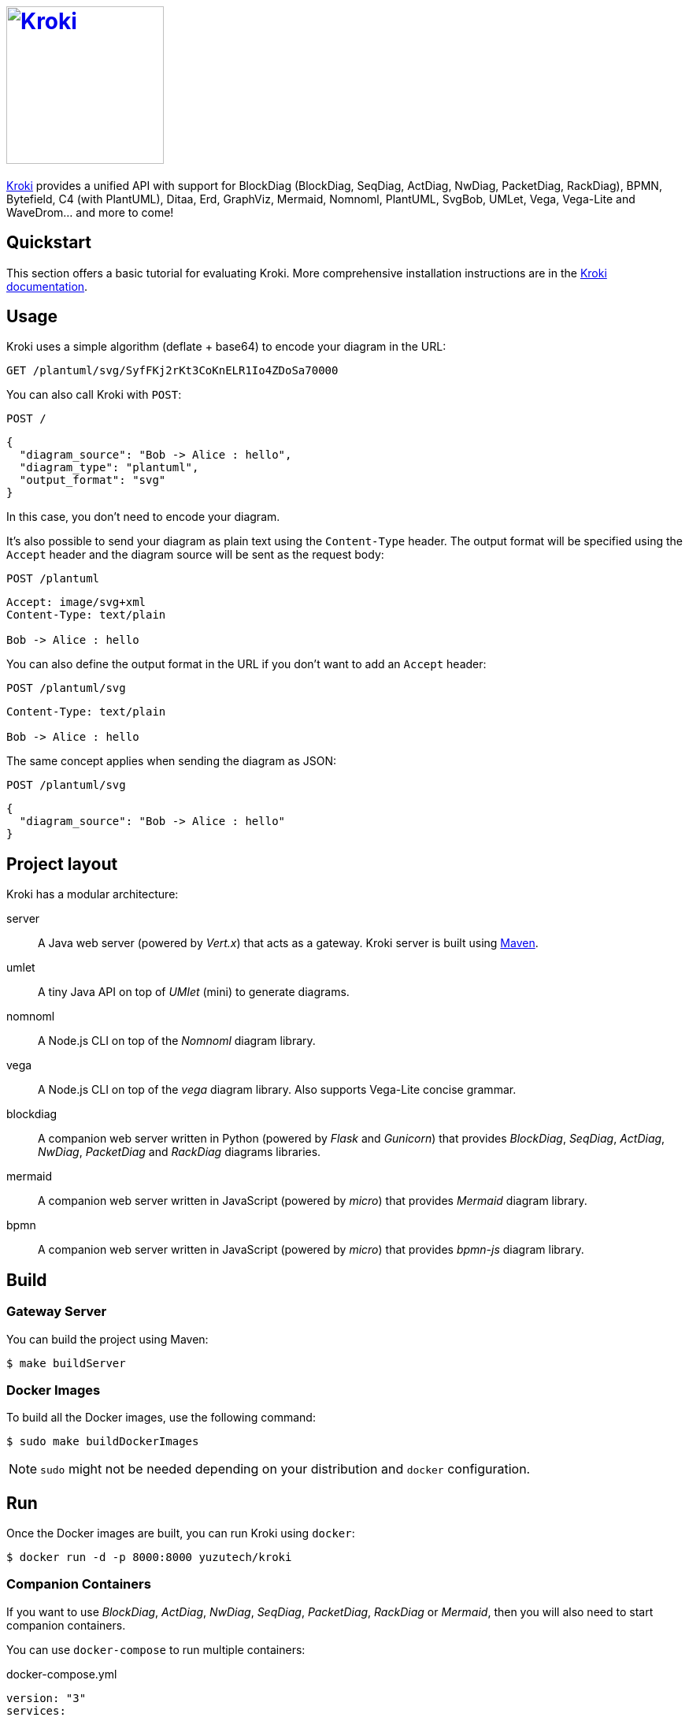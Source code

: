 = image:https://kroki.io/assets/logo.svg[Kroki,200,link={uri-kroki}]
:uri-kroki: https://kroki.io/
:uri-kroki-docs: https://docs.kroki.io/
:uri-maven: https://maven.apache.org/

ifdef::env-github[]
image:https://travis-ci.org/yuzutech/kroki.svg?branch=master[Travis build status, link=https://travis-ci.org/yuzutech/kroki]
image:https://github.com/yuzutech/kroki/workflows/CI/badge.svg?branch=master[GitHub Actions build status, link=https://github.com/yuzutech/kroki/actions]
image:https://badges.gitter.im/gitterHQ/gitter.png[Gitter chat, link=https://gitter.im/kroki-project/community]
endif::[]

{uri-kroki}[Kroki] provides a unified API with support for BlockDiag (BlockDiag, SeqDiag, ActDiag, NwDiag, PacketDiag, RackDiag), BPMN, Bytefield, C4 (with PlantUML), Ditaa, Erd, GraphViz, Mermaid, Nomnoml, PlantUML, SvgBob, UMLet, Vega, Vega-Lite and WaveDrom... and more to come!

== Quickstart

This section offers a basic tutorial for evaluating Kroki.
More comprehensive installation instructions are in the {uri-kroki-docs}[Kroki documentation].

== Usage

Kroki uses a simple algorithm (deflate + base64) to encode your diagram in the URL:

`GET /plantuml/svg/SyfFKj2rKt3CoKnELR1Io4ZDoSa70000`

You can also call Kroki with `POST`:

 POST /

[source,json]
----
{
  "diagram_source": "Bob -> Alice : hello",
  "diagram_type": "plantuml",
  "output_format": "svg"
}
----

In this case, you don't need to encode your diagram.

It's also possible to send your diagram as plain text using the `Content-Type` header.
The output format will be specified using the `Accept` header and the diagram source will be sent as the request body:

 POST /plantuml

[source]
----
Accept: image/svg+xml
Content-Type: text/plain

Bob -> Alice : hello
----

You can also define the output format in the URL if you don't want to add an `Accept` header:

 POST /plantuml/svg

[source]
----
Content-Type: text/plain

Bob -> Alice : hello
----

The same concept applies when sending the diagram as JSON:

 POST /plantuml/svg
[source,json]
----
{
  "diagram_source": "Bob -> Alice : hello"
}
----

== Project layout

Kroki has a modular architecture:

server::
A Java web server (powered by _Vert.x_) that acts as a gateway.
Kroki server is built using {uri-maven}[Maven].

umlet::
A tiny Java API on top of _UMlet_ (mini) to generate diagrams.

nomnoml::
A Node.js CLI on top of the _Nomnoml_ diagram library.

vega::
A Node.js CLI on top of the _vega_ diagram library. Also supports Vega-Lite concise grammar.

blockdiag::
A companion web server written in Python (powered by _Flask_ and _Gunicorn_) that provides _BlockDiag_, _SeqDiag_, _ActDiag_, _NwDiag_, _PacketDiag_ and _RackDiag_ diagrams libraries.

mermaid::
A companion web server written in JavaScript (powered by _micro_) that provides _Mermaid_ diagram library.

bpmn::
A companion web server written in JavaScript (powered by _micro_) that provides _bpmn-js_ diagram library.

== Build

=== Gateway Server

You can build the project using Maven:

 $ make buildServer

=== Docker Images

To build all the Docker images, use the following command:

 $ sudo make buildDockerImages

NOTE: `sudo` might not be needed depending on your distribution and `docker` configuration.

== Run

Once the Docker images are built, you can run Kroki using `docker`:

 $ docker run -d -p 8000:8000 yuzutech/kroki

=== Companion Containers

If you want to use _BlockDiag_, _ActDiag_, _NwDiag_, _SeqDiag_, _PacketDiag_, _RackDiag_ or _Mermaid_, then you will also need to start companion containers.

You can use `docker-compose` to run multiple containers:

.docker-compose.yml
[source,yml]
----
version: "3"
services:
  core:
    image: yuzutech/kroki
    environment:
      - KROKI_BLOCKDIAG_HOST=blockdiag
      - KROKI_MERMAID_HOST=mermaid
      - KROKI_BPMN_HOST=bpmn
    ports:
      - "8000:8000"
  blockdiag:
    image: yuzutech/kroki-blockdiag
    ports:
      - "8001:8001"
  mermaid:
    image: yuzutech/kroki-mermaid
    ports:
      - "8002:8002"
bpmn:
    image: yuzutech/kroki-bpmn
    ports:
      - "8003:8003"
----

 $ docker-compose up -d
